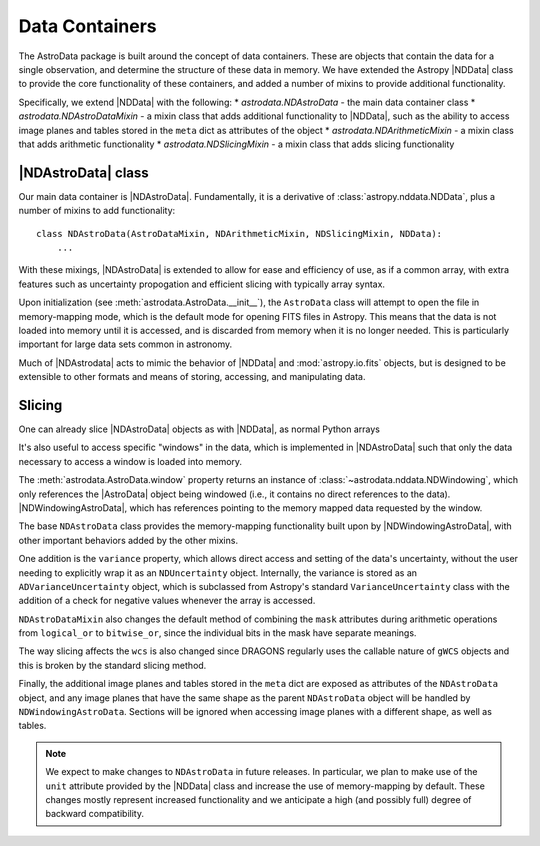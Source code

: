.. containers.rst

.. _containers:

***************
Data Containers
***************

The AstroData package is built around the concept of data containers. These are
objects that contain the data for a single observation, and determine the
structure of these data in memory. We have extended the Astropy |NDData| class
to provide the core functionality of these containers, and added a number of
mixins to provide additional functionality.

Specifically, we extend |NDData| with the following:
* `astrodata.NDAstroData` - the main data container class
* `astrodata.NDAstroDataMixin` - a mixin class that adds additional functionality
to |NDData|, such as the ability to access image planes and tables stored in
the ``meta`` dict as attributes of the object
* `astrodata.NDArithmeticMixin` - a mixin class that adds arithmetic functionality
* `astrodata.NDSlicingMixin` - a mixin class that adds slicing functionality

..
  A third, and very important part of the AstroData core package is the data
  container. We have chosen to extend Astropy's |NDData| with our own
  requirements, particularly lazy-loading of data using by opening the FITS files
  in read-only, memory-mapping mode, and exploiting the windowing capability of
  `astropy.io.fits` (using ``section``) to reduce our memory requirements, which
  becomes important when reducing data (e.g., stacking).

..
  We'll describe here how we depart from |NDData|, and how do we integrate the
  data containers with the rest of the package. Please refer to |NDData| for the
  full interface.

.. _ad_nddata:

|NDAstroData| class
-------------------

Our main data container is |NDAstroData|. Fundamentally, it is
a derivative of :class:`astropy.nddata.NDData`, plus a number of mixins to add
functionality::

    class NDAstroData(AstroDataMixin, NDArithmeticMixin, NDSlicingMixin, NDData):
        ...

With these mixings, |NDAstroData| is extended to allow for ease and efficiency
of use, as if a common array, with extra features such as uncertainty
propogation and efficient slicing with typically array syntax.

Upon initialization (see :meth:`astrodata.AstroData.__init__`), the
``AstroData`` class will attempt to open the file in memory-mapping mode, which
is the default mode for opening FITS files in Astropy. This means that the data
is not loaded into memory until it is accessed, and is discarded from memory
when it is no longer needed. This is particularly important for large data
sets common in astronomy.

Much of |NDAstrodata| acts to mimic the behavior of |NDData| and
:mod:`astropy.io.fits` objects, but is designed to be extensible to other
formats and means of storing, accessing, and manipulating data.

..
  Our first customization is ``NDAstroData.__init__``. It relies mostly on the
  upstream initialization, but customizes it because our class is initialized
  with lazy-loaded data wrapped around a custom class
  (`astrodata.fits.FitsLazyLoadable`) that mimics a `astropy.io.fits` HDU
  instance just enough to play along with |NDData|'s initialization code.

.. todo::
   Frankly still not convinced this works at all
    ``FitsLazyLoadable`` is an integral part of our memory-mapping scheme, and
    among other things it will scale data on the fly, as memory-mapped FITS data
    can only be read unscaled. Our NDAstroData redefines the properties ``data``,
    ``uncertainty``, and ``mask``, in two ways:

    * To deal with the fact that our class is storing ``FitsLazyLoadable``
      instances, not arrays, as |NDData| would expect. This is to keep data out
      of memory as long as possible.

    * To replace lazy-loaded data with a real in-memory array, under certain
      conditions (e.g., if the data is modified, as we won't apply the changes to the
      original file!)

    Our obsession with lazy-loading and discarding data is directed to reduce
    memory fragmentation as much as possible. This is a real problem that can hit
    applications dealing with large arrays, particularly when using Python. Given
    the choice to optimize for speed or for memory consumption, we've chosen the
    latter, which is the more pressing issue.

.. _ad_slices:

Slicing
-------

.. todo::
    Again... not sure this is really happenning. I need to write a test
    that actually checks if the data is being lazily loaded or not.

One can already slice |NDAstroData| objects as with |NDData|, as normal Python arrays

.. testsetup::

  import astrodata

.. doctest::
      >>> ad = astrodata.from_file(some_fits_file)
      >>> ad.shape
      [(2048, 2048)]

      # Access pixels 100-200 in both dimensions on the first image plane.
      >>> ad.data[0][100:200, 100:200].shape
      (100, 100)

It's also useful to access specific "windows" in the data, which is implemented
in |NDAstroData| such that only the data necessary to access a window is loaded
into memory.

The :meth:`astrodata.AstroData.window` property returns an instance of
:class:`~astrodata.nddata.NDWindowing`, which only references the |AstroData|
object being windowed (i.e., it contains no direct references to the data).
|NDWindowingAstroData|, which has references
pointing to the memory mapped data requested by the window.

..
  We've added another new property, ``window``, that can be used to
  explicitly exploit the `astropy.io.fits`'s ``section`` property, to (again)
  avoid loading unneeded data to memory. This property returns an instance of
  ``NDWindowing`` which, when sliced, in turn produces an instance of
  ``NDWindowingAstroData``, itself a proxy of ``NDAstroData``. This scheme may
  seem complex, but it was deemed the easiest and cleanest way to achieve the
  result that we were looking for.

The base ``NDAstroData`` class provides the memory-mapping functionality built
upon by |NDWindowingAstroData|, with other important behaviors added by the
other mixins.

..
  The base ``NDAstroData`` class provides the memory-mapping functionality,
  with other important behaviors added by the ``AstroDataMixin``, which can
  be used with other |NDData|-like classes (such as ``Spectrum1D``) to add
  additional convenience.

One addition is the ``variance`` property, which allows direct access and
setting of the data's uncertainty, without the user needing to explicitly wrap
it as an ``NDUncertainty`` object. Internally, the variance is stored as an
``ADVarianceUncertainty`` object, which is subclassed from Astropy's standard
``VarianceUncertainty`` class with the addition of a check for negative values
whenever the array is accessed.

``NDAstroDataMixin`` also changes the default method of combining the ``mask``
attributes during arithmetic operations from ``logical_or`` to ``bitwise_or``,
since the individual bits in the mask have separate meanings.

.. todo::
   This section may shine light on the WCS issues I've encountered
   writing slicing tests, so I'm leaving it intact for now.

The way slicing affects the ``wcs`` is also changed since DRAGONS regularly
uses the callable nature of ``gWCS`` objects and this is broken by the standard
slicing method.


.. Is this tested? I don't remember seeing any tests that check if these
   attributes are automatically sliced in teh same way/properly.

.. todo::
   Check source for where this feature is implemented and write a test
   for it.

Finally, the additional image planes and tables stored in the ``meta`` dict
are exposed as attributes of the ``NDAstroData`` object, and any image planes
that have the same shape as the parent ``NDAstroData`` object will be handled
by ``NDWindowingAstroData``. Sections will be ignored when accessing image
planes with a different shape, as well as tables.

.. todo::
   Need a new "Planned Features" environment that can be parsed and built
   as a standalone page for future reference.

.. todo::
   This might be something to have a stretch goal for affiliation.

.. note::

   We expect to make changes to ``NDAstroData`` in future releases. In particular,
   we plan to make use of the ``unit`` attribute provided by the
   |NDData| class and increase the use of memory-mapping by default. These
   changes mostly represent increased functionality and we anticipate a high
   (and possibly full) degree of backward compatibility.
